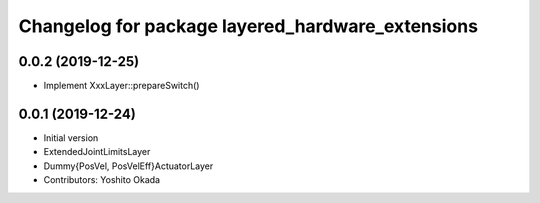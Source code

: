 ^^^^^^^^^^^^^^^^^^^^^^^^^^^^^^^^^^^^^^^^^^^^^^^^^
Changelog for package layered_hardware_extensions
^^^^^^^^^^^^^^^^^^^^^^^^^^^^^^^^^^^^^^^^^^^^^^^^^

0.0.2 (2019-12-25)
------------------
* Implement XxxLayer::prepareSwitch()

0.0.1 (2019-12-24)
------------------
* Initial version
* ExtendedJointLimitsLayer
* Dummy{PosVel, PosVelEff}ActuatorLayer
* Contributors: Yoshito Okada
